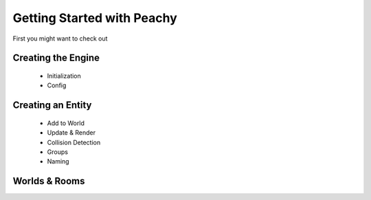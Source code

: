 .. _getting_started:

Getting Started with Peachy
===========================

First you might want to check out

Creating the Engine
-------------------
 * Initialization
 * Config

Creating an Entity
------------------
 * Add to World
 * Update & Render
 * Collision Detection
 * Groups
 * Naming

Worlds & Rooms
--------------
